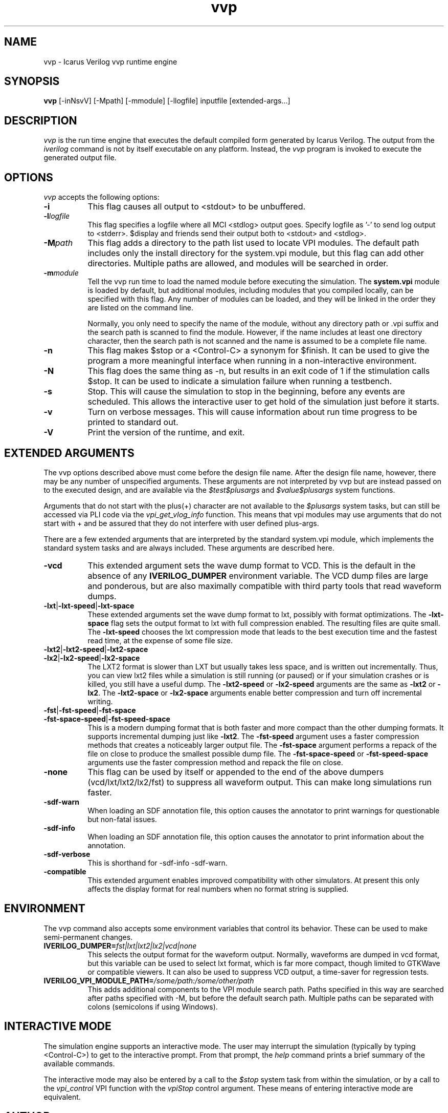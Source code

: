 .TH vvp 1 "March 25th, 2022" "" "Version 12.0  (devel)"
.SH NAME
vvp - Icarus Verilog vvp runtime engine

.SH SYNOPSIS
.B vvp
[\-inNsvV] [\-Mpath] [\-mmodule] [\-llogfile] inputfile [extended-args...]

.SH DESCRIPTION
.PP
\fIvvp\fP is the run time engine that executes the default compiled
form generated by Icarus Verilog. The output from the \fIiverilog\fP
command is not by itself executable on any platform. Instead, the
\fIvvp\fP program is invoked to execute the generated output file.

.SH OPTIONS
\fIvvp\fP accepts the following options:
.TP 8
.B -i
This flag causes all output to <stdout> to be unbuffered.
.TP 8
.B -l\fIlogfile\fP
This flag specifies a logfile where all MCI <stdlog> output goes.
Specify logfile as '\-' to send log output to <stderr>.  $display and
friends send their output both to <stdout> and <stdlog>.
.TP 8
.B -M\fIpath\fP
This flag adds a directory to the path list used to locate VPI
modules. The default path includes only the install directory for the
system.vpi module, but this flag can add other directories. Multiple
paths are allowed, and modules will be searched in order.
.TP 8
.B -m\fImodule\fP
Tell the vvp run time to load the named module before executing the
simulation. The \fBsystem.vpi\fP module is loaded by default, but
additional modules, including modules that you compiled locally, can
be specified with this flag. Any number of modules can be loaded, and
they will be linked in the order they are listed on the command line.

Normally, you only need to specify the name of the module, without any
directory path or .vpi suffix and the search path is scanned to find
the module. However, if the name includes at least one directory
character, then the search path is not scanned and the name is assumed
to be a complete file name.
.TP 8
.B -n
This flag makes $stop or a <Control\-C> a synonym for $finish.
It can be used to give the program a more meaningful interface when
running in a non-interactive environment.
.TP 8
.B -N
This flag does the same thing as \-n, but results in an exit code
of 1 if the stimulation calls $stop.  It can be used to indicate a
simulation failure when running a testbench.
.TP 8
.B -s
Stop. This will cause the simulation to stop in the beginning, before
any events are scheduled. This allows the interactive user to get
hold of the simulation just before it starts.
.TP 8
.B -v
Turn on verbose messages. This will cause information about run time
progress to be printed to standard out.
.TP 8
.B -V
Print the version of the runtime, and exit.

.SH EXTENDED ARGUMENTS
.PP
The vvp options described above must come before the design file name.
After the design file name, however, there may be any number of
unspecified arguments. These arguments are not interpreted by vvp but
are instead passed on to the executed design, and are available via
the \fI$test$plusargs\fP and \fI$value$plusargs\fP system functions.
.PP
Arguments that do not start with the plus(+) character are not
available to the \fI$plusargs\fP system tasks, but can still be
accessed via PLI code via the \fIvpi_get_vlog_info\fP function. This
means that vpi modules may use arguments that do not start with + and
be assured that they do not interfere with user defined plus-args.
.PP
There are a few extended arguments that are interpreted by the
standard system.vpi module, which implements the standard system tasks
and are always included. These arguments are described here.
.TP 8
.B -vcd
This extended argument sets the wave dump format to VCD. This is the
default in the absence of any \fBIVERILOG_DUMPER\fP environment
variable. The VCD dump files are large and ponderous, but are also
maximally compatible with third party tools that read waveform dumps.

.TP 8
.B -lxt\fR|\fP-lxt-speed\fR|\fP-lxt-space
These extended arguments set the wave dump format to lxt, possibly with
format optimizations. The \fB\-lxt\-space\fP flag sets the output
format to lxt with full compression enabled. The resulting files are
quite small. The \fB\-lxt\-speed\fP chooses the lxt compression mode
that leads to the best execution time and the fastest read time, at
the expense of some file size.

.TP 8
.B -lxt2\fR|\fP-lxt2-speed\fR|\fP-lxt2-space
.br
.ns
.TP
.B -lx2\fR|\fP-lx2-speed\fR|\fP-lx2-space
The LXT2 format is slower than LXT but usually takes less space, and
is written out incrementally. Thus, you can view lxt2 files while a
simulation is still running (or paused) or if your simulation crashes
or is killed, you still have a useful dump. The \fB\-lxt2\-speed\fP
or \fB\-lx2\-speed\fP arguments are the same as \fB\-lxt2\fP or
\fB\-lx2\fP. The \fB\-lxt2\-space\fP or \fB\-lx2\-space\fP arguments
enable better compression and turn off incremental writing.

.TP 8
.B -fst\fR|\fP-fst-speed\fR|\fP-fst-space
.br
.ns
.TP
.B -fst-space-speed\fR|\fP-fst-speed-space
This is a modern dumping format that is both faster and more compact
than the other dumping formats. It supports incremental dumping just
like \fB\-lxt2\fP. The \fB\-fst\-speed\fP argument uses a faster
compression methods that creates a noticeably larger output file.
The \fB\-fst\-space\fP argument performs a repack of the file on
close to produce the smallest possible dump file. The
\fB\-fst\-space\-speed\fP or \fB\-fst\-speed\-space\fP arguments
use the faster compression method and repack the file on close.

.TP 8
.B -none
This flag can be used by itself or appended to the end of the above
dumpers (vcd/lxt/lxt2/lx2/fst) to suppress all waveform output. This can
make long simulations run faster.

.TP 8
.B -sdf-warn
When loading an SDF annotation file, this option causes the annotator
to print warnings for questionable but non-fatal issues.

.TP 8
.B -sdf-info
When loading an SDF annotation file, this option causes the annotator
to print information about the annotation.

.TP 8
.B -sdf-verbose
This is shorthand for \-sdf\-info \-sdf\-warn.

.TP 8
.B -compatible
This extended argument enables improved compatibility with other
simulators. At present this only affects the display format for
real numbers when no format string is supplied.

.SH ENVIRONMENT
.PP
The vvp command also accepts some environment variables that control
its behavior. These can be used to make semi-permanent changes.

.TP 8
.B IVERILOG_DUMPER=\fIfst|lxt|lxt2|lx2|vcd|none\fP
This selects the output format for the waveform output. Normally,
waveforms are dumped in vcd format, but this variable can be used to
select lxt format, which is far more compact, though limited to
GTKWave or compatible viewers. It can also be used to suppress VCD
output, a time-saver for regression tests.

.TP 8
.B IVERILOG_VPI_MODULE_PATH=\fI/some/path:/some/other/path\fP
This adds additional components to the VPI module search path. Paths
specified in this way are searched after paths specified with \-M, but
before the default search path. Multiple paths can be separated with
colons (semicolons if using Windows).

.SH INTERACTIVE MODE
.PP
The simulation engine supports an interactive mode. The user may
interrupt the simulation (typically by typing <Control\-C>) to get to the
interactive prompt. From that prompt, the \fIhelp\fP command prints a
brief summary of the available commands.
.PP
The interactive mode may also be entered by a call to the \fI$stop\fP
system task from within the simulation, or by a call to the
\fIvpi_control\fP VPI function with the \fIvpiStop\fP control
argument. These means of entering interactive mode are equivalent.

.SH "AUTHOR"
.nf
Steve Williams (steve@icarus.com)

.SH SEE ALSO
iverilog(1),
iverilog\-vpi(1),
.BR "<http://iverilog.icarus.com/>"

.SH COPYRIGHT
.nf
Copyright \(co  2001\-2022 Stephen Williams

This document can be freely redistributed according to the terms of the
GNU General Public License version 2.0
